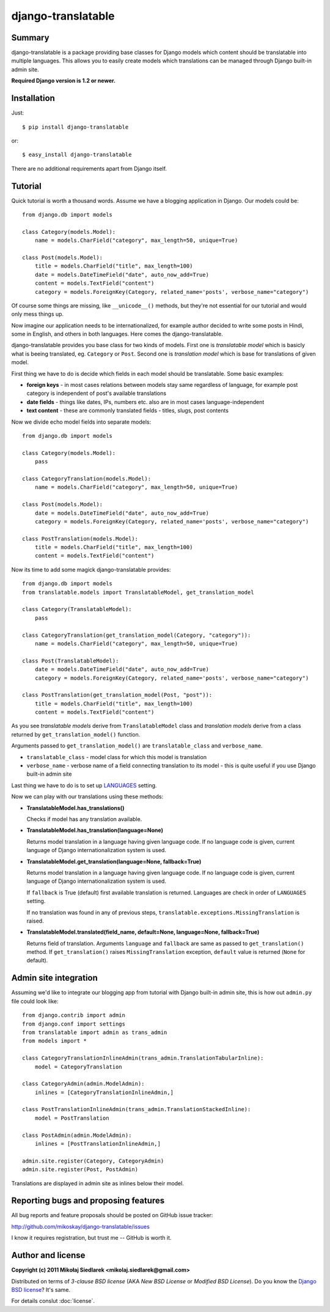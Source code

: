 django-translatable
===================

Summary
-------

django-translatable is a package providing base classes for Django models
which content should be translatable into multiple languages. This allows
you to easily create models which translations can be managed through Django 
built-in admin site.

**Required Django version is 1.2 or newer.**

Installation
------------

Just::

    $ pip install django-translatable

or::

    $ easy_install django-translatable

There are no additional requirements apart from Django itself.

Tutorial
--------

Quick tutorial is worth a thousand words. Assume we have a blogging application
in Django. Our models could be::

    from django.db import models

    class Category(models.Model):
        name = models.CharField("category", max_length=50, unique=True)

    class Post(models.Model):
        title = models.CharField("title", max_length=100)
        date = models.DateTimeField("date", auto_now_add=True)
        content = models.TextField("content")
        category = models.ForeignKey(Category, related_name='posts', verbose_name="category")

Of course some things are missing, like ``__unicode__()`` methods, but they're not
essential for our tutorial and would only mess things up.

Now imagine our application needs to be internationalized, for example author decided to
write some posts in Hindi, some in English, and others in both languages. Here comes
the django-translatable.

django-translatable provides you base class for two kinds of models. First one is
*translatable model* which is basicly what is beeing translated, eg. ``Category``
or ``Post``. Second one is *translation model* which is base for translations
of given model.

First thing we have to do is decide which fields in each model should be translatable.
Some basic examples:

* **foreign keys** - in most cases relations between models stay same regardless of language,
  for example post category is independent of post's available translations
* **date fields** - things like dates, IPs, numbers etc. also are in most cases
  language-independent
* **text content** - these are commonly translated fields - titles, slugs, post contents

Now we divide echo model fields into separate models::

    from django.db import models

    class Category(models.Model):
        pass

    class CategoryTranslation(models.Model):
        name = models.CharField("category", max_length=50, unique=True)

    class Post(models.Model):
        date = models.DateTimeField("date", auto_now_add=True)
        category = models.ForeignKey(Category, related_name='posts', verbose_name="category")

    class PostTranslation(models.Model):
        title = models.CharField("title", max_length=100)
        content = models.TextField("content")

Now its time to add some magick django-translatable provides::

    from django.db import models
    from translatable.models import TranslatableModel, get_translation_model

    class Category(TranslatableModel):
        pass

    class CategoryTranslation(get_translation_model(Category, "category")):
        name = models.CharField("category", max_length=50, unique=True)

    class Post(TranslatableModel):
        date = models.DateTimeField("date", auto_now_add=True)
        category = models.ForeignKey(Category, related_name='posts', verbose_name="category")

    class PostTranslation(get_translation_model(Post, "post")):
        title = models.CharField("title", max_length=100)
        content = models.TextField("content")

As you see *translatable models* derive from ``TranslatableModel`` class and *translation
models* derive from a class returned by ``get_translation_model()`` function.

Arguments passed to ``get_translation_model()`` are ``translatable_class`` and ``verbose_name``.

* ``translatable_class`` - model class for which this model is translation
* ``verbose_name`` - verbose name of a field connecting translation to its model - this is
  quite useful if you use Django built-in admin site

Last thing we have to do is to set up `LANGUAGES`_ setting. 

Now we can play with our translations using these methods:

* **TranslatableModel.has_translations()**

  Checks if model has any translation available.

* **TranslatableModel.has_translation(language=None)**

  Returns model translation in a language having given language code. If no language code
  is given, current language of Django internationalization system is used.

* **TranslatableModel.get_translation(language=None, fallback=True)**

  Returns model translation in a language having given language code. If no language code
  is given, current language of Django internationalization system is used.

  If ``fallback`` is True (default) first available translation is returned. Languages are
  check in order of ``LANGUAGES`` setting.

  If no translation was found in any of previous steps,
  ``translatable.exceptions.MissingTranslation`` is raised.

* **TranslatableModel.translated(field_name, default=None, language=None, fallback=True)**

  Returns field of translation. Arguments ``language`` and ``fallback`` are
  same as passed to ``get_translation()`` method. If ``get_translation()`` raises
  ``MissingTranslation`` exception, ``default`` value is returned (``None`` for default).

.. _LANGUAGES: http://docs.djangoproject.com/en/1.3/ref/settings/#languages

Admin site integration
----------------------

Assuming we'd like to integrate our blogging app from tutorial with Django built-in admin
site, this is how out ``admin.py`` file could look like::

    from django.contrib import admin
    from django.conf import settings
    from translatable import admin as trans_admin
    from models import *

    class CategoryTranslationInlineAdmin(trans_admin.TranslationTabularInline):
        model = CategoryTranslation

    class CategoryAdmin(admin.ModelAdmin):
        inlines = [CategoryTranslationInlineAdmin,]

    class PostTranslationInlineAdmin(trans_admin.TranslationStackedInline):
        model = PostTranslation

    class PostAdmin(admin.ModelAdmin):
        inlines = [PostTranslationInlineAdmin,]

    admin.site.register(Category, CategoryAdmin)
    admin.site.register(Post, PostAdmin)

Translations are displayed in admin site as inlines below their model.

Reporting bugs and proposing features
-------------------------------------

All bug reports and feature proposals should be posted on GitHub issue tracker:

http://github.com/mikoskay/django-translatable/issues

I know it requires registration, but trust me -- GitHub is worth it.

Author and license
------------------

**Copyright (c) 2011 Mikołaj Siedlarek <mikolaj.siedlarek@gmail.com>**

Distributed on terms of *3-clause BSD license* (AKA *New BSD License*
or *Modified BSD License*). Do you know the `Django BSD license`_? It's
same.

For details conslut :doc:`license`.

.. _`Django BSD license`: http://code.djangoproject.com/browser/django/trunk/LICENSE


